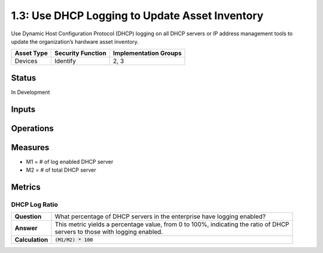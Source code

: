 1.3: Use DHCP Logging to Update Asset Inventory
=========================================================
Use Dynamic Host Configuration Protocol
(DHCP) logging on all DHCP servers or IP address
management tools to update the organization’s
hardware asset inventory.

.. list-table::
	:header-rows: 1

	* - Asset Type 
	  - Security Function
	  - Implementation Groups
	* - Devices
	  - Identify
	  - 2, 3

Status
------
In Development

Inputs
-----------

Operations
----------

Measures
--------
* M1 = # of log enabled DHCP server
* M2 = # of total DHCP server

Metrics
-------

DHCP Log Ratio
^^^^^^^^^^^^^^
.. list-table::

	* - **Question**
	  - What percentage of DHCP servers in the enterprise have logging enabled?
	* - **Answer**
	  - | This metric yields a percentage value, from 0 to 100%, indicating the ratio of DHCP
	    | servers to those with logging enabled.
	* - **Calculation**
	  - :code:`(M1/M2) * 100`

.. history
.. authors
.. license